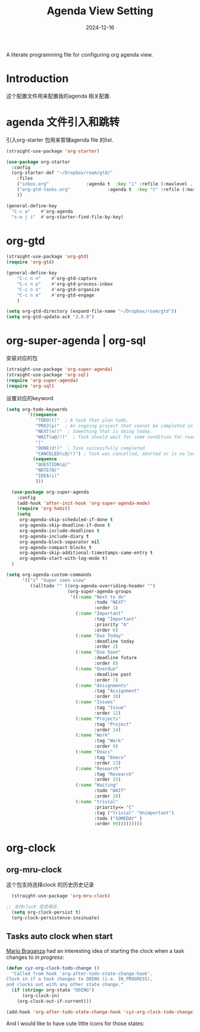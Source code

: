 #+title:  Agenda View Setting
#+author: Dancewhale
#+date:   2024-12-16
#+tags: emacs org

A literate programming file for configuring org agenda view.

#+begin_src emacs-lisp :exports none
  ;;; cyz-agenda --- Configuring org for capturing notes. -*- lexical-binding: t; -*-
  ;;
  ;; © 2020-2024 Dancewhale
  ;;   Licensed under a Creative Commons Attribution 4.0 International License.
  ;;   See http://creativecommons.org/licenses/by/4.0/
  ;;
  ;; Author: Dancewhale
  ;; Maintainer: Dancewhale
  ;; Created: 2024-12-16
  ;;
  ;; This file is not part of GNU Emacs.
  ;;
  ;; *NB:* Do not edit this file. Instead, edit the original literate file at:
  ;;            ~/other/emacs.d/config/agenda.org
  ;;       And tangle the file to recreate this one.
  ;;
  ;;; Code:
#+end_src
* Introduction
这个配置文件用来配置我的agenda 相关配置.
* agenda 文件引入和跳转 
引入org-starter 包用来管理agenda file 的list.
#+name: org-starter
#+begin_src emacs-lisp  :comments link
  (straight-use-package 'org-starter)

  (use-package org-starter
    :config
    (org-starter-def "~/Dropbox/roam/gtd/"
      :files
      ("inbox.org"              :agenda t  :key "i" :refile (:maxlevel . 1))
      ("org-gtd-tasks.org"              :agenda t  :key "t" :refile (:maxlevel . 1))
      ))

  (general-define-key
    "C-c a"    #'org-agenda
    "s-e j i"  #'org-starter-find-file-by-key)
#+end_src
    
* org-gtd
#+name: gtd
#+begin_src emacs-lisp  :comments link
(straight-use-package 'org-gtd)
(require 'org-gtd)

(general-define-key
    "C-c n n"    #'org-gtd-capture
    "C-c n p"    #'org-gtd-process-inbox
    "C-c n o"    #'org-gtd-organize
    "C-c n e"    #'org-gtd-engage
    )

(setq org-gtd-directory (expand-file-name "~/Dropbox/roam/gtd"))
(setq org-gtd-update-ack "3.0.0")
#+end_src

* org-super-agenda | org-sql
安装对应的包
#+name: super-agenda-package
#+begin_src emacs-lisp  :comments link
  (straight-use-package 'org-super-agenda)
  (straight-use-package 'org-sql)
  (require 'org-super-agenda)
  (require 'org-sql)
#+end_src

设置对应的keyword
#+name: org-todo-keyword
#+begin_src emacs-lisp  :comments link
(setq org-todo-keywords
        '((sequence
           "TODO(t)"  ; A task that plan todo.
           "PROJ(p)"  ; An ongoing project that cannot be completed in one step
           "NEXT(n!)"  ; Something that is doing today.
           "WAIT(w@/!)"  ; Task should wait for some condition for ready.
           "|"
           "DONE(d!)"  ; Task successfully completed
           "CANCELED(c@/!)") ; Task was cancelled, aborted or is no longer applicable
          (sequence
           "QUESTION(q)"
           "NOTE(N)"
           "IDEA(i)"
           )))
   #+end_src



#+name:  super-agenda-config
#+begin_src emacs-lisp  :comments link
  (use-package org-super-agenda
    :config
    (add-hook 'after-init-hook 'org-super-agenda-mode)
    (require 'org-habit)
    (setq
     org-agenda-skip-scheduled-if-done t
     org-agenda-skip-deadline-if-done t
     org-agenda-include-deadlines t
     org-agenda-include-diary t
     org-agenda-block-separator nil
     org-agenda-compact-blocks t
     org-agenda-skip-additional-timestamps-same-entry t
     org-agenda-start-with-log-mode t)
  )

(setq org-agenda-custom-commands
      '(("z" "Super zaen view"
         ((alltodo "" ((org-agenda-overriding-header "")
                       (org-super-agenda-groups
                        '((:name "Next to do"
                                 :todo "NEXT"
                                 :order 1)
                          (:name "Important"
                                 :tag "Important"
                                 :priority "A"
                                 :order 6)
                          (:name "Due Today"
                                 :deadline today
                                 :order 2)
                          (:name "Due Soon"
                                 :deadline future
                                 :order 8)
                          (:name "Overdue"
                                 :deadline past
                                 :order 7)
                          (:name "Assignments"
                                 :tag "Assignment"
                                 :order 10)
                          (:name "Issues"
                                 :tag "Issue"
                                 :order 12)
                          (:name "Projects"
                                 :tag "Project"
                                 :order 14)
                          (:name "Work"
                                 :tag "Work"
                                 :order 9)
                          (:name "Emacs"
                                 :tag "Emacs"
                                 :order 13)
                          (:name "Research"
                                 :tag "Research"
                                 :order 15)
                          (:name "Waiting"
                                 :todo "WAIT"
                                 :order 20)
                          (:name "trivial"
                                 :priority<= "C"
                                 :tag ("Trivial" "Unimportant")
                                 :todo ("SOMEDAY" )
                                 :order 90)))))))))

#+end_src


* org-clock
** org-mru-clock
这个包支持选择clock 的历史历史记录
#+name: org-mru-clock
#+begin_src emacs-lisp  :comments link
  (straight-use-package 'org-mru-clock)

;; 支持clock 信息保存.
  (setq org-clock-persist t)
  (org-clock-persistence-insinuate)
#+end_src


** Tasks auto clock when start
[[https://janusworx.com/blog/what-i-learned-today-2023-02-10/][Mario Braganza]] had an interesting idea of starting the clock when a task changes to /in progress/:
#+name: org-todo-clock
#+begin_src emacs-lisp
  (defun cyz-org-clock-todo-change ()
    "Called from hook `org-after-todo-state-change-hook'.
  Clock in if a task changes to DOING (i.e. IN_PROGRESS),
  and clocks out with any other state change."
    (if (string= org-state "DOING")
        (org-clock-in)
      (org-clock-out-if-current)))

  (add-hook 'org-after-todo-state-change-hook 'cyz-org-clock-todo-change)
#+end_src
And I would like to have cute little icons for those states:




* Technical Artifacts                                :noexport:
Let's provide a name so we can =require= this file.
#+begin_src emacs-lisp :exports none
  (provide 'cyz-agenda)
  ;;; cyz-agenda.el ends here
#+end_src

Before you can build this on a new system, make sure that you put the cursor over any of these properties, 
and hit: ~C-c C-c~

#+description: A literate programming file for configuring org agenda view.

#+property:    header-args:sh :tangle no
#+property:    header-args:emacs-lisp :tangle yes
#+property:    header-args    :results none :eval no-export :comments no mkdirp yes

#+options:     num:nil toc:t todo:nil tasks:nil tags:nil date:nil
#+options:     skip:nil author:nil email:nil creator:nil timestamp:nil
#+infojs_opt:  view:nil toc:t ltoc:t mouse:underline buttons:0 path:http://orgmode.org/org-info.js
